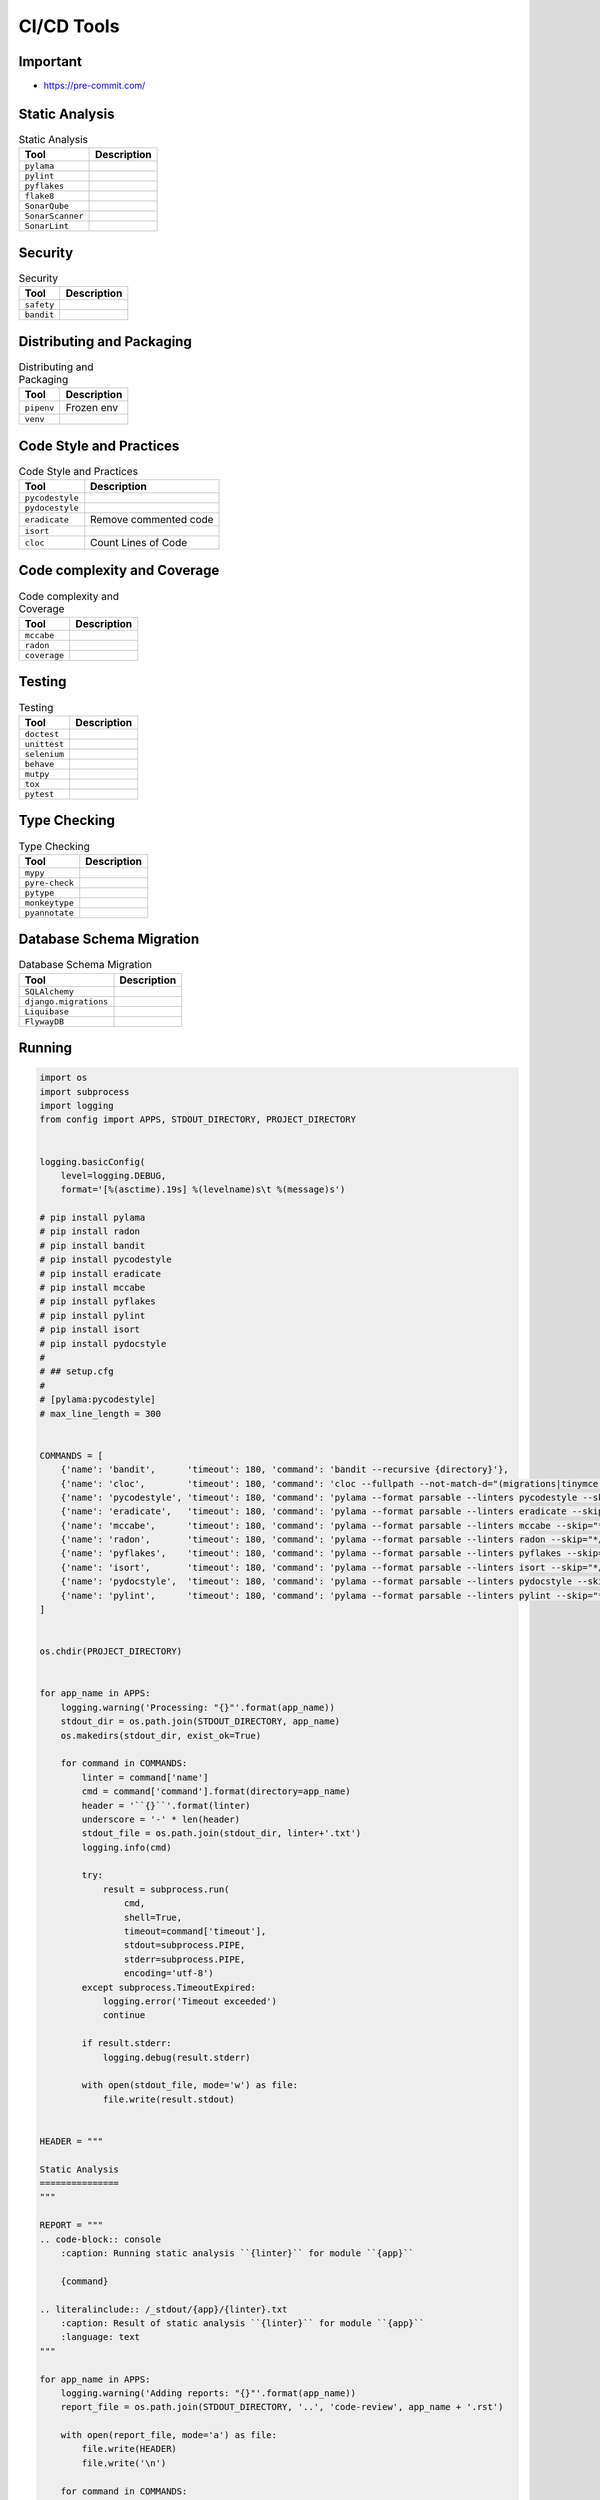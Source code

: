 CI/CD Tools
===========


Important
---------
* https://pre-commit.com/

.. figure:: ../_img/ecosystem-bigpicture.png
.. figure:: ../_img/ecosystem-alternatives.png


Static Analysis
---------------
.. csv-table:: Static Analysis
    :header: "Tool", "Description"

    "``pylama``", ""
    "``pylint``", ""
    "``pyflakes``", ""
    "``flake8``", ""
    "``SonarQube``", ""
    "``SonarScanner``", ""
    "``SonarLint``", ""


Security
--------
.. csv-table:: Security
    :header: "Tool", "Description"

    "``safety``", ""
    "``bandit``", ""


Distributing and Packaging
--------------------------
.. csv-table:: Distributing and Packaging
    :header: "Tool", "Description"

    "``pipenv``", "Frozen env"
    "``venv``", ""


Code Style and Practices
------------------------
.. csv-table:: Code Style and Practices
    :header: "Tool", "Description"

    "``pycodestyle``", ""
    "``pydocestyle``", ""
    "``eradicate``", "Remove commented code"
    "``isort``", ""
    "``cloc``", "Count Lines of Code"


Code complexity and Coverage
----------------------------
.. csv-table:: Code complexity and Coverage
    :header: "Tool", "Description"

    "``mccabe``", ""
    "``radon``", ""
    "``coverage``", ""


Testing
-------
.. csv-table:: Testing
    :header: "Tool", "Description"

    "``doctest``", ""
    "``unittest``", ""
    "``selenium``", ""
    "``behave``", ""
    "``mutpy``", ""
    "``tox``", ""
    "``pytest``", ""


Type Checking
-------------
.. csv-table:: Type Checking
    :header: "Tool", "Description"

    "``mypy``", ""
    "``pyre-check``", ""
    "``pytype``", ""
    "``monkeytype``", ""
    "``pyannotate``", ""


Database Schema Migration
-------------------------
.. csv-table:: Database Schema Migration
    :header: "Tool", "Description"

    "``SQLAlchemy``", ""
    "``django.migrations``", ""
    "``Liquibase``", ""
    "``FlywayDB``", ""


Running
-------
.. code-block:: python

    import os
    import subprocess
    import logging
    from config import APPS, STDOUT_DIRECTORY, PROJECT_DIRECTORY


    logging.basicConfig(
        level=logging.DEBUG,
        format='[%(asctime).19s] %(levelname)s\t %(message)s')

    # pip install pylama
    # pip install radon
    # pip install bandit
    # pip install pycodestyle
    # pip install eradicate
    # pip install mccabe
    # pip install pyflakes
    # pip install pylint
    # pip install isort
    # pip install pydocstyle
    #
    # ## setup.cfg
    #
    # [pylama:pycodestyle]
    # max_line_length = 300


    COMMANDS = [
        {'name': 'bandit',      'timeout': 180, 'command': 'bandit --recursive {directory}'},
        {'name': 'cloc',        'timeout': 180, 'command': 'cloc --fullpath --not-match-d="(migrations|tinymce|jquery)" {directory}'},
        {'name': 'pycodestyle', 'timeout': 180, 'command': 'pylama --format parsable --linters pycodestyle --skip="*/migrations/*" {directory}'},
        {'name': 'eradicate',   'timeout': 180, 'command': 'pylama --format parsable --linters eradicate --skip="*/migrations/*" {directory}'},
        {'name': 'mccabe',      'timeout': 180, 'command': 'pylama --format parsable --linters mccabe --skip="*/migrations/*" {directory}'},
        {'name': 'radon',       'timeout': 180, 'command': 'pylama --format parsable --linters radon --skip="*/migrations/*" {directory}'},
        {'name': 'pyflakes',    'timeout': 180, 'command': 'pylama --format parsable --linters pyflakes --skip="*/migrations/*" {directory}'},
        {'name': 'isort',       'timeout': 180, 'command': 'pylama --format parsable --linters isort --skip="*/migrations/*" {directory}'},
        {'name': 'pydocstyle',  'timeout': 180, 'command': 'pylama --format parsable --linters pydocstyle --skip="*/migrations/*" --ignore=D100,D101,D102,D103,D104,D105,D106,D107,D200,D205,D212,D400,D404 {directory}'},
        {'name': 'pylint',      'timeout': 180, 'command': 'pylama --format parsable --linters pylint --skip="*/migrations/*" {directory}'},
    ]


    os.chdir(PROJECT_DIRECTORY)


    for app_name in APPS:
        logging.warning('Processing: "{}"'.format(app_name))
        stdout_dir = os.path.join(STDOUT_DIRECTORY, app_name)
        os.makedirs(stdout_dir, exist_ok=True)

        for command in COMMANDS:
            linter = command['name']
            cmd = command['command'].format(directory=app_name)
            header = '``{}``'.format(linter)
            underscore = '-' * len(header)
            stdout_file = os.path.join(stdout_dir, linter+'.txt')
            logging.info(cmd)

            try:
                result = subprocess.run(
                    cmd,
                    shell=True,
                    timeout=command['timeout'],
                    stdout=subprocess.PIPE,
                    stderr=subprocess.PIPE,
                    encoding='utf-8')
            except subprocess.TimeoutExpired:
                logging.error('Timeout exceeded')
                continue

            if result.stderr:
                logging.debug(result.stderr)

            with open(stdout_file, mode='w') as file:
                file.write(result.stdout)


    HEADER = """

    Static Analysis
    ===============
    """

    REPORT = """
    .. code-block:: console
        :caption: Running static analysis ``{linter}`` for module ``{app}``

        {command}

    .. literalinclude:: /_stdout/{app}/{linter}.txt
        :caption: Result of static analysis ``{linter}`` for module ``{app}``
        :language: text
    """

    for app_name in APPS:
        logging.warning('Adding reports: "{}"'.format(app_name))
        report_file = os.path.join(STDOUT_DIRECTORY, '..', 'code-review', app_name + '.rst')

        with open(report_file, mode='a') as file:
            file.write(HEADER)
            file.write('\n')

        for command in COMMANDS:
            linter = command['name']
            cmd = command['command'].format(directory=app_name)
            header = '``{}``'.format(linter)
            underscore = '-' * len(header)

            with open(report_file, mode='a') as file:
                file.write(header)
                file.write('\n')
                file.write(underscore)
                file.write('\n')
                file.write(REPORT.format(linter=linter, command=cmd, app=app_name))
                file.write('\n')
